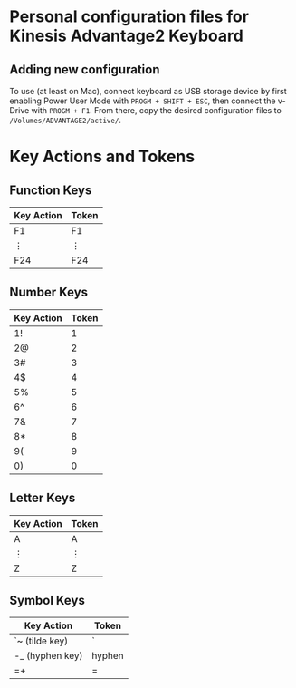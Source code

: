 * Personal configuration files for Kinesis Advantage2 Keyboard

** Adding new configuration
To use (at least on Mac), connect keyboard as USB storage device by first
enabling Power User Mode with ~PROGM + SHIFT + ESC~, then connect the v-Drive
with ~PROGM + F1~. From there, copy the desired configuration files to
~/Volumes/ADVANTAGE2/active/~.

* Key Actions and Tokens

** Function Keys

| Key Action | Token |
|------------+-------|
| F1         | F1    |
| ⋮          | ⋮     |
| F24        | F24   |

** Number Keys

| Key Action | Token |
|------------+-------|
| 1!         |     1 |
| 2@         |     2 |
| 3#         |     3 |
| 4$         |     4 |
| 5%         |     5 |
| 6^         |     6 |
| 7&         |     7 |
| 8*         |     8 |
| 9(         |     9 |
| 0)         |     0 |

** Letter Keys
| Key Action | Token |
|------------+-------|
| A          | A     |
| ⋮          | ⋮     |
| Z          | Z     |

** Symbol Keys

| Key Action      | Token  |
|-----------------+--------|
| `~ (tilde key)  | `      |
| -_ (hyphen key) | hyphen |
| ​=+              | ​=      |

